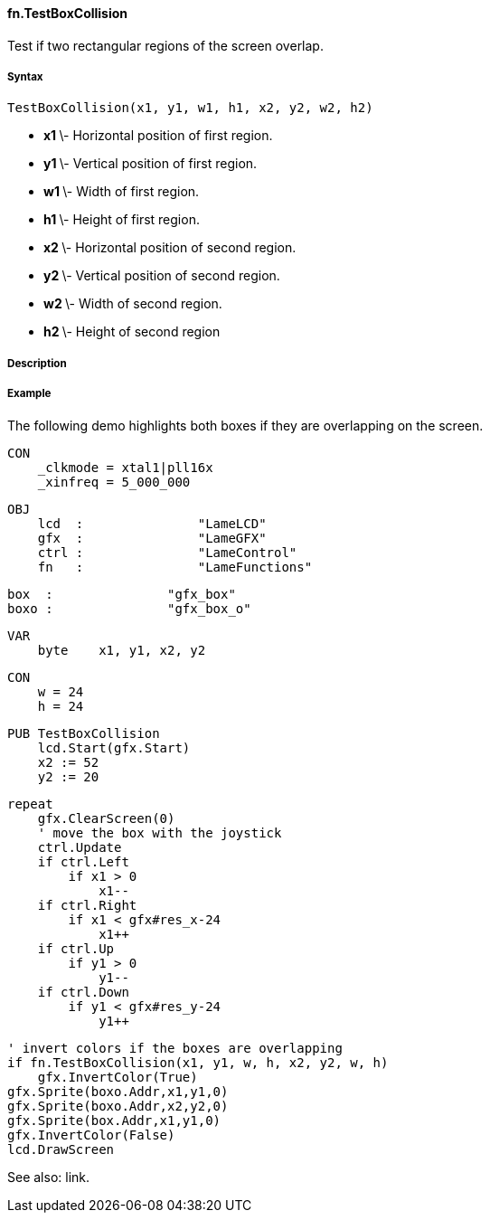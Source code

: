 #### fn.TestBoxCollision

Test if two rectangular regions of the screen overlap.

#####  Syntax

    
    
    TestBoxCollision(x1, y1, w1, h1, x2, y2, w2, h2)

  * ** x1 ** \- Horizontal position of first region. 
  * ** y1 ** \- Vertical position of first region. 
  * ** w1 ** \- Width of first region. 
  * ** h1 ** \- Height of first region. 
  * ** x2 ** \- Horizontal position of second region. 
  * ** y2 ** \- Vertical position of second region. 
  * ** w2 ** \- Width of second region. 
  * ** h2 ** \- Height of second region 

#####  Description

#####  Example

The following demo highlights both boxes if they are overlapping on the
screen.

    
    
    CON
        _clkmode = xtal1|pll16x
        _xinfreq = 5_000_000
    
    OBJ
        lcd  :               "LameLCD" 
        gfx  :               "LameGFX"
        ctrl :               "LameControl"
        fn   :               "LameFunctions"
        
        box  :               "gfx_box"
        boxo :               "gfx_box_o"
    
    VAR
        byte    x1, y1, x2, y2
    
    CON
        w = 24
        h = 24
    
    PUB TestBoxCollision
        lcd.Start(gfx.Start)
        x2 := 52
        y2 := 20
        
        repeat
            gfx.ClearScreen(0)
            ' move the box with the joystick
            ctrl.Update
            if ctrl.Left
                if x1 > 0
                    x1--
            if ctrl.Right
                if x1 < gfx#res_x-24
                    x1++
            if ctrl.Up
                if y1 > 0
                    y1--
            if ctrl.Down
                if y1 < gfx#res_y-24
                    y1++
    
            ' invert colors if the boxes are overlapping
            if fn.TestBoxCollision(x1, y1, w, h, x2, y2, w, h)
                gfx.InvertColor(True)
            gfx.Sprite(boxo.Addr,x1,y1,0)
            gfx.Sprite(boxo.Addr,x2,y2,0)
            gfx.Sprite(box.Addr,x1,y1,0)
            gfx.InvertColor(False)
            lcd.DrawScreen

See also: link.

